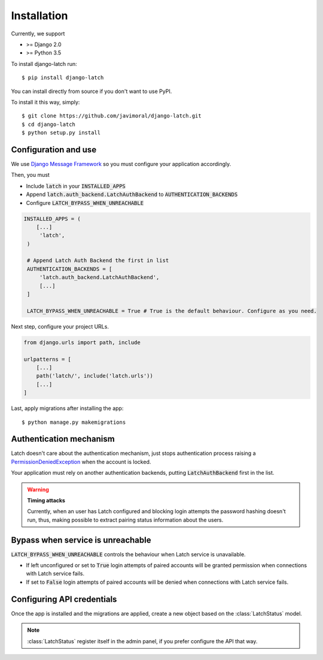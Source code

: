 .. _install:

Installation
============

Currently, we support

* >= Django 2.0
* >= Python 3.5

To install django-latch run::

    $ pip install django-latch

You can install directly from source if you don't want to use PyPI.

To install it this way, simply::

    $ git clone https://github.com/javimoral/django-latch.git
    $ cd django-latch
    $ python setup.py install

Configuration and use
#####################

We use `Django Message Framework <https://docs.djangoproject.com/en/2.1/ref/contrib/messages/>`_
so you must configure your application accordingly.

Then, you must

* Include :code:`latch` in your :code:`INSTALLED_APPS`
* Append :code:`latch.auth_backend.LatchAuthBackend` to :code:`AUTHENTICATION_BACKENDS`
* Configure :code:`LATCH_BYPASS_WHEN_UNREACHABLE`

.. code-block:: python

   INSTALLED_APPS = (
       [...]
        'latch',
    )

    # Append Latch Auth Backend the first in list
    AUTHENTICATION_BACKENDS = [
        'latch.auth_backend.LatchAuthBackend',
        [...]
    ]

    LATCH_BYPASS_WHEN_UNREACHABLE = True # True is the default behaviour. Configure as you need.

Next step, configure your project URLs.

.. code-block:: python

    from django.urls import path, include

    urlpatterns = [
        [...]
        path('latch/', include('latch.urls'))
        [...]
    ]

Last, apply migrations after installing the app::

    $ python manage.py makemigrations

Authentication mechanism
########################

Latch doesn't care about the authentication mechanism, just stops authentication process raising a
`PermissionDeniedException <https://docs.djangoproject.com/en/2.1/ref/exceptions/#permissiondenied>`_ when the account is locked.

Your application must rely on another authentication backends, putting :code:`LatchAuthBackend` first in the list.

.. warning:: **Timing attacks**

    Currently, when an user has Latch configured and blocking login attempts
    the password hashing doesn't run, thus, making possible to extract pairing
    status information about the users.

Bypass when service is unreachable
##################################

:code:`LATCH_BYPASS_WHEN_UNREACHABLE` controls the behaviour when Latch service is unavailable.

- If left unconfigured or set to :code:`True` login attempts of paired accounts will be granted permission when connections with Latch service fails.
- If set to :code:`False` login attempts of paired accounts will be denied when connections with Latch service fails.

Configuring API credentials
###########################

Once the app is installed and the migrations are applied, create a new object based on the :class:`LatchStatus` model.

.. note::
    :class:`LatchStatus` register itself in the admin panel, if you prefer configure the API that way.

